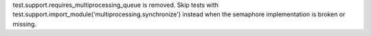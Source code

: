 test.support.requires_multiprocessing_queue is removed. Skip tests with
test.support.import_module('multiprocessing.synchronize') instead when the
semaphore implementation is broken or missing.
